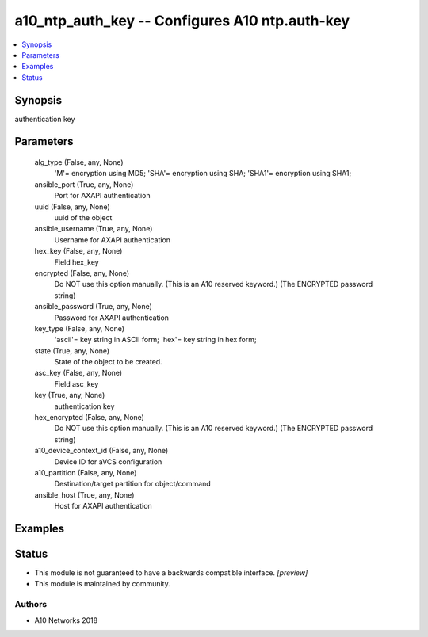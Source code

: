 .. _a10_ntp_auth_key_module:


a10_ntp_auth_key -- Configures A10 ntp.auth-key
===============================================

.. contents::
   :local:
   :depth: 1


Synopsis
--------

authentication key






Parameters
----------

  alg_type (False, any, None)
    'M'= encryption using MD5; 'SHA'= encryption using SHA; 'SHA1'= encryption using SHA1;


  ansible_port (True, any, None)
    Port for AXAPI authentication


  uuid (False, any, None)
    uuid of the object


  ansible_username (True, any, None)
    Username for AXAPI authentication


  hex_key (False, any, None)
    Field hex_key


  encrypted (False, any, None)
    Do NOT use this option manually. (This is an A10 reserved keyword.) (The ENCRYPTED password string)


  ansible_password (True, any, None)
    Password for AXAPI authentication


  key_type (False, any, None)
    'ascii'= key string in ASCII form; 'hex'= key string in hex form;


  state (True, any, None)
    State of the object to be created.


  asc_key (False, any, None)
    Field asc_key


  key (True, any, None)
    authentication key


  hex_encrypted (False, any, None)
    Do NOT use this option manually. (This is an A10 reserved keyword.) (The ENCRYPTED password string)


  a10_device_context_id (False, any, None)
    Device ID for aVCS configuration


  a10_partition (False, any, None)
    Destination/target partition for object/command


  ansible_host (True, any, None)
    Host for AXAPI authentication









Examples
--------

.. code-block:: yaml+jinja

    





Status
------




- This module is not guaranteed to have a backwards compatible interface. *[preview]*


- This module is maintained by community.



Authors
~~~~~~~

- A10 Networks 2018

